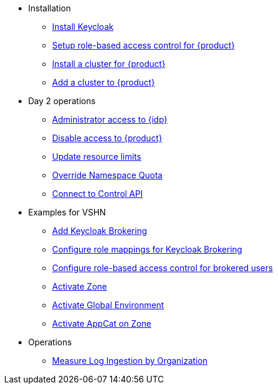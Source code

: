 * Installation
** xref:appuio-cloud:ROOT:how-to/keycloak-setup.adoc[Install Keycloak]
** xref:appuio-cloud:ROOT:how-to/keycloak-rbac-login-flow.adoc[Setup role-based access control for {product}]
** xref:appuio-cloud:ROOT:how-to/zone-cluster-install.adoc[Install a cluster for {product}]
** xref:appuio-cloud:ROOT:how-to/zone-setup.adoc[Add a cluster to {product}]

* Day 2 operations
** xref:appuio-cloud:ROOT:how-to/day2ops/keycloak-admin.adoc[Administrator access to {idp}]
** xref:appuio-cloud:ROOT:how-to/day2ops/disable-access.adoc[Disable access to {product}]
** xref:appuio-cloud:ROOT:how-to/day2ops/override-default-quota.adoc[Update resource limits]
** xref:appuio-cloud:ROOT:how-to/day2ops/override-namespace-quota.adoc[Override Namespace Quota]
** xref:appuio-cloud:ROOT:how-to/day2ops/connect-control-api.adoc[Connect to Control API]

* Examples for VSHN
** xref:appuio-cloud:ROOT:how-to/vshn-example/keycloak-brokering.adoc[Add Keycloak Brokering]
** xref:appuio-cloud:ROOT:how-to/vshn-example/keycloak-brokering-rolemapping.adoc[Configure role mappings for Keycloak Brokering]
** xref:appuio-cloud:ROOT:how-to/vshn-example/keycloak-brokering-rbac.adoc[Configure role-based access control for brokered users]
** xref:appuio-cloud:ROOT:how-to/vshn-example/activate-zone.adoc[Activate Zone]
** xref:appuio-cloud:ROOT:how-to/vshn-example/activate-global.adoc[Activate Global Environment]
** xref:appuio-cloud:ROOT:how-to/vshn-example/activate-appcat.adoc[Activate AppCat on Zone]

* Operations
** xref:appuio-cloud:ROOT:how-to/measure-log-ingestion-by-organization.adoc[Measure Log Ingestion by Organization]
